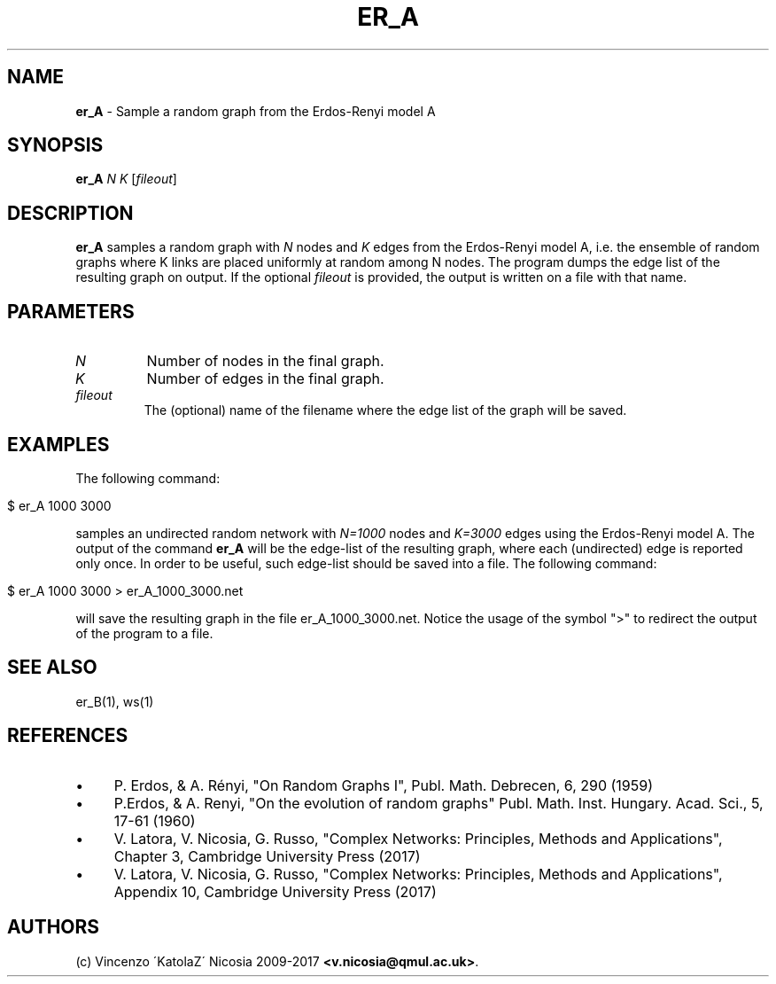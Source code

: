 .\" generated with Ronn/v0.7.3
.\" http://github.com/rtomayko/ronn/tree/0.7.3
.
.TH "ER_A" "1" "September 2017" "www.complex-networks.net" "www.complex-networks.net"
.
.SH "NAME"
\fBer_A\fR \- Sample a random graph from the Erdos\-Renyi model A
.
.SH "SYNOPSIS"
\fBer_A\fR \fIN\fR \fIK\fR [\fIfileout\fR]
.
.SH "DESCRIPTION"
\fBer_A\fR samples a random graph with \fIN\fR nodes and \fIK\fR edges from the Erdos\-Renyi model A, i\.e\. the ensemble of random graphs where K links are placed uniformly at random among N nodes\. The program dumps the edge list of the resulting graph on output\. If the optional \fIfileout\fR is provided, the output is written on a file with that name\.
.
.SH "PARAMETERS"
.
.TP
\fIN\fR
Number of nodes in the final graph\.
.
.TP
\fIK\fR
Number of edges in the final graph\.
.
.TP
\fIfileout\fR
The (optional) name of the filename where the edge list of the graph will be saved\.
.
.SH "EXAMPLES"
The following command:
.
.IP "" 4
.
.nf

     $ er_A 1000 3000
.
.fi
.
.IP "" 0
.
.P
samples an undirected random network with \fIN=1000\fR nodes and \fIK=3000\fR edges using the Erdos\-Renyi model A\. The output of the command \fBer_A\fR will be the edge\-list of the resulting graph, where each (undirected) edge is reported only once\. In order to be useful, such edge\-list should be saved into a file\. The following command:
.
.IP "" 4
.
.nf

      $ er_A 1000 3000 > er_A_1000_3000\.net
.
.fi
.
.IP "" 0
.
.P
will save the resulting graph in the file er_A_1000_3000\.net\. Notice the usage of the symbol ">" to redirect the output of the program to a file\.
.
.SH "SEE ALSO"
er_B(1), ws(1)
.
.SH "REFERENCES"
.
.IP "\(bu" 4
P\. Erdos, & A\. Rényi, "On Random Graphs I", Publ\. Math\. Debrecen, 6, 290 (1959)
.
.IP "\(bu" 4
P\.Erdos, & A\. Renyi, "On the evolution of random graphs" Publ\. Math\. Inst\. Hungary\. Acad\. Sci\., 5, 17\-61 (1960)
.
.IP "\(bu" 4
V\. Latora, V\. Nicosia, G\. Russo, "Complex Networks: Principles, Methods and Applications", Chapter 3, Cambridge University Press (2017)
.
.IP "\(bu" 4
V\. Latora, V\. Nicosia, G\. Russo, "Complex Networks: Principles, Methods and Applications", Appendix 10, Cambridge University Press (2017)
.
.IP "" 0
.
.SH "AUTHORS"
(c) Vincenzo \'KatolaZ\' Nicosia 2009\-2017 \fB<v\.nicosia@qmul\.ac\.uk>\fR\.
